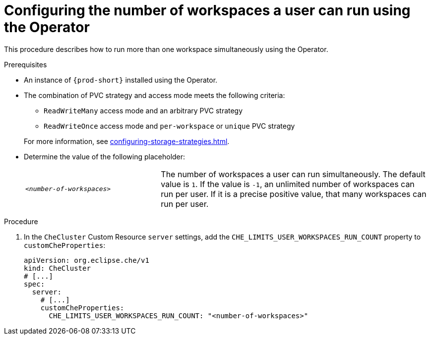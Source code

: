 
[id="configuring-the-number-of-workspaces-a-user-can-run-using-the-operator_{context}"]
= Configuring the number of workspaces a user can run using the Operator

This procedure describes how to run more than one workspace simultaneously using the Operator. 

.Prerequisites
* An instance of `{prod-short}` installed using the Operator.
* The combination of PVC strategy and access mode meets the following criteria:
+
--
** `ReadWriteMany` access mode and an arbitrary PVC strategy
** `ReadWriteOnce` access mode and `per-workspace` or `unique` PVC strategy
--
+
For more information, see xref:configuring-storage-strategies.adoc[].
* Determine the value of the following placeholder:
+
[cols="1,2"]
|===
| `_<number-of-workspaces>_`
| The number of workspaces a user can run simultaneously. The default value is `1`. If the value is `-1`, an unlimited number of workspaces can run per user. If it is a precise positive value, that many workspaces can run per user.
|===

.Procedure
. In the `CheCluster` Custom Resource `server` settings, add the `+CHE_LIMITS_USER_WORKSPACES_RUN_COUNT+` property to `customCheProperties`:
+
====
[source,yaml]
----
apiVersion: org.eclipse.che/v1
kind: CheCluster
# [...]
spec:
  server:
    # [...]
    customCheProperties:
      CHE_LIMITS_USER_WORKSPACES_RUN_COUNT: "<number-of-workspaces>"
----
====